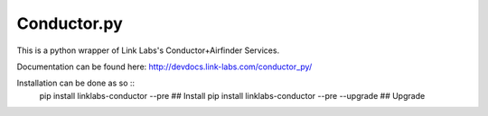 Conductor.py
============

This is a python wrapper of Link Labs's Conductor+Airfinder Services.

Documentation can be found here: http://devdocs.link-labs.com/conductor_py/

Installation can be done as so ::
  pip install linklabs-conductor --pre            ## Install
  pip install linklabs-conductor --pre --upgrade  ## Upgrade
